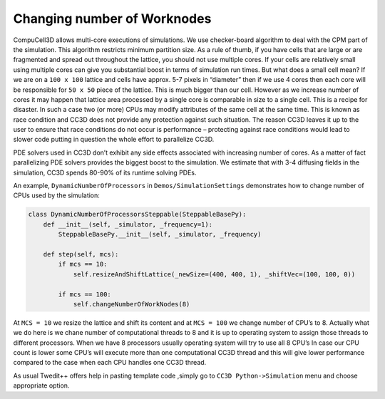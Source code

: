 Changing number of Worknodes
============================

CompuCell3D allows multi-core executions of simulations. We use
checker-board algorithm to deal with the CPM part of the simulation.
This algorithm restricts minimum partition size. As a rule of thumb, if
you have cells that are large or are fragmented and spread out
throughout the lattice, you should not use multiple cores. If your cells
are relatively small using multiple cores can give you substantial boost
in terms of simulation run times. But what does a small cell mean? If we
are on a ``100 x 100`` lattice and cells have approx. 5-7 pixels in “diameter”
then if we use 4 cores then each core will be responsible for ``50 x 50``
piece of the lattice. This is much bigger than our cell. However as we
increase number of cores it may happen that lattice area processed by a
single core is comparable in size to a single cell. This is a recipe for
disaster. In such a case two (or more) CPUs may modify attributes of the
same cell at the same time. This is known as race condition and CC3D
does not provide any protection against such situation. The reason CC3D
leaves it up to the user to ensure that race conditions do not occur is
performance – protecting against race conditions would lead to slower
code putting in question the whole effort to parallelize CC3D.

PDE solvers used in CC3D don’t exhibit any side effects associated with
increasing number of cores. As a matter of fact parallelizing PDE
solvers provides the biggest boost to the simulation. We estimate that
with 3-4 diffusing fields in the simulation, CC3D spends 80-90% of its
runtime solving PDEs.

An example, ``DynamicNumberOfProcessors`` in ``Demos/SimulationSettings``
demonstrates how to change number of CPUs used by the simulation:

.. code-block:: python

    class DynamicNumberOfProcessorsSteppable(SteppableBasePy):
        def __init__(self, _simulator, _frequency=1):
            SteppableBasePy.__init__(self, _simulator, _frequency)

        def step(self, mcs):
            if mcs == 10:
                self.resizeAndShiftLattice(_newSize=(400, 400, 1), _shiftVec=(100, 100, 0))

            if mcs == 100:
                self.changeNumberOfWorkNodes(8)

At ``MCS = 10`` we resize the lattice and shift its content and at ``MCS = 100`` we
change number of CPU’s to 8. Actually what we do here is we chane number
of computational threads to 8 and it is up to operating system to
assign those threads to different processors. When we have 8 processors
usually operating system will try to use all 8 CPU’s In case our CPU
count is lower some CPU’s will execute more than one computational CC3D
thread and this will give lower performance compared to the case when
each CPU handles one CC3D thread.

As usual Twedit++ offers help in pasting template code ,simply go to
``CC3D Python->Simulation`` menu and choose appropriate option.

